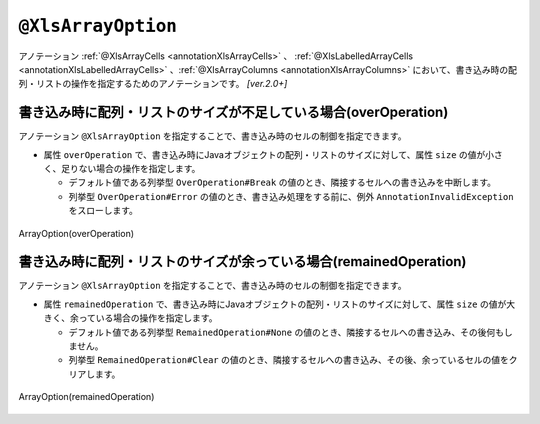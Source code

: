 

.. _annotationXlsArrayOption:

--------------------------------
``@XlsArrayOption``
--------------------------------

アノテーション :ref:`@XlsArrayCells <annotationXlsArrayCells>` 、 :ref:`@XlsLabelledArrayCells <annotationXlsLabelledArrayCells>` 、:ref:`@XlsArrayColumns <annotationXlsArrayColumns>` において、書き込み時の配列・リストの操作を指定するためのアノテーションです。 `[ver.2.0+]`


^^^^^^^^^^^^^^^^^^^^^^^^^^^^^^^^^^^^^^^^^^^^^^^^^^^^^^^^^^^^^^^^^^^^^^
書き込み時に配列・リストのサイズが不足している場合(overOperation)
^^^^^^^^^^^^^^^^^^^^^^^^^^^^^^^^^^^^^^^^^^^^^^^^^^^^^^^^^^^^^^^^^^^^^^

アノテーション ``@XlsArrayOption`` を指定することで、書き込み時のセルの制御を指定できます。

* 属性 ``overOperation`` で、書き込み時にJavaオブジェクトの配列・リストのサイズに対して、属性 ``size`` の値が小さく、足りない場合の操作を指定します。

  * デフォルト値である列挙型 ``OverOperation#Break`` の値のとき、隣接するセルへの書き込みを中断します。
  * 列挙型 ``OverOperation#Error`` の値のとき、書き込み処理をする前に、例外 ``AnnotationInvalidException`` をスローします。

.. figure:: ./_static/ArrayOption_overOperation.png
   :align: center
   
   ArrayOption(overOperation)


.. sourcecode:: java
    :linenos:
    
    // 書き込むデータ
    String[] data = String[]{"や", "ま", "だ", "　", "た", "ろ", "う"};
    
    // マッピングの定義
    @XlsSheet(name="Users")
    public class SampleSheet {
        
        @XlsLabelledArrayCells(columnName="ふりがな", type=LabelledCellType.Right, size=6)
        @XlsArrayOption(overOperation=OverOperation.Error)
        private String[] nameRuby;
    }


^^^^^^^^^^^^^^^^^^^^^^^^^^^^^^^^^^^^^^^^^^^^^^^^^^^^^^^^^^^^^^^^^^^^^^
書き込み時に配列・リストのサイズが余っている場合(remainedOperation)
^^^^^^^^^^^^^^^^^^^^^^^^^^^^^^^^^^^^^^^^^^^^^^^^^^^^^^^^^^^^^^^^^^^^^^

アノテーション ``@XlsArrayOption`` を指定することで、書き込み時のセルの制御を指定できます。


* 属性 ``remainedOperation`` で、書き込み時にJavaオブジェクトの配列・リストのサイズに対して、属性 ``size`` の値が大きく、余っている場合の操作を指定します。

  * デフォルト値である列挙型 ``RemainedOperation#None`` の値のとき、隣接するセルへの書き込み、その後何もしません。
  * 列挙型 ``RemainedOperation#Clear`` の値のとき、隣接するセルへの書き込み、その後、余っているセルの値をクリアします。


.. figure:: ./_static/ArrayOption_remainedOperation.png
   :align: center
   
   ArrayOption(remainedOperation)


.. sourcecode:: java
    :linenos:
    
    // 書き込むデータ
    String[] data = String[]{"あ", "べ", "　", "あ", "い"};
    
    // マッピングの定義
    @XlsSheet(name="Users")
    public class SampleSheet {
        
        @XlsLabelledArrayCells(columnName="ふりがな", type=LabelledCellType.Right, size=6)
        @XlsArrayOption(remainedOperation=RemainedOperation.Clear)
        private String[] nameRuby;
    }


